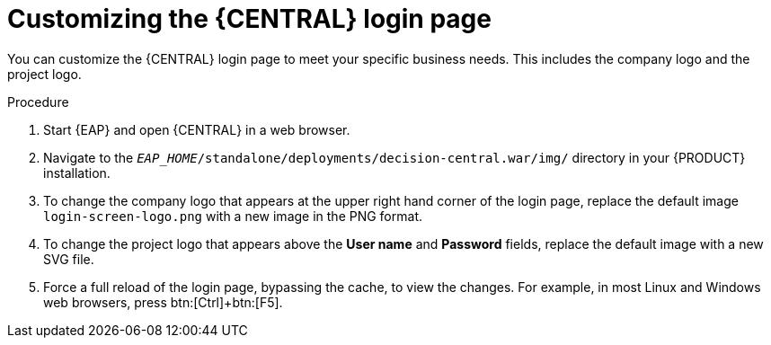 [[central-login-customize-proc]]
= Customizing the {CENTRAL} login page

You can customize the {CENTRAL} login page to meet your specific business needs. This includes the company logo and the project logo.

.Procedure
. Start {EAP} and open {CENTRAL} in a web browser.
. Navigate to the `_EAP_HOME_/standalone/deployments/decision-central.war/img/` directory in your {PRODUCT} installation.
. To change the company logo that appears at the upper right hand corner of the login page, replace the default image `login-screen-logo.png` with a new image in the PNG format.
. To change the project logo that appears above the *User name* and *Password* fields, replace the default image
ifdef::PAM[]
`RH_JBoss_BPMS_Logo.svg`
endif::PAM[]
ifdef::DM[]
`RHDM_Logo.svg`
endif::DM[]
with a new SVG file.
. Force a full reload of the login page, bypassing the cache, to view the changes. For example, in most Linux and Windows web browsers, press btn:[Ctrl]+btn:[F5].
